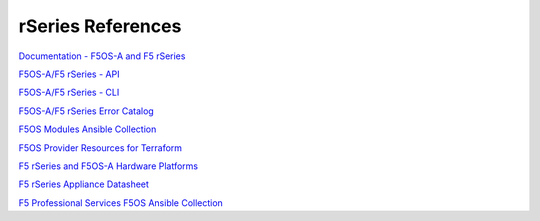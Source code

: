 ==================
rSeries References
==================

`Documentation - F5OS-A and F5 rSeries <https://techdocs.f5.com/kb/en-us/products/f5os-a/manuals/related/doc-f5os-a-f5-rseries.html>`_

`F5OS-A/F5 rSeries - API <https://clouddocs.f5.com/api/rseries-api/rseries-api-index.html>`_

`F5OS-A/F5 rSeries - CLI <https://clouddocs.f5.com/api/rseries-api/rseries-cli-index.html>`_

`F5OS-A/F5 rSeries Error Catalog <https://clouddocs.f5.com/f5os-error-catalog/rseries/rseries-errors-index.html>`_

`F5OS Modules Ansible Collection <https://clouddocs.f5.com/products/orchestration/ansible/devel/f5os/F5OS-index.html>`_

`F5OS Provider Resources for Terraform <https://clouddocs.f5.com/products/orchestration/terraform/latest/F5OS/f5os-index.html#f5os-index>`_

`F5 rSeries and F5OS-A Hardware Platforms <https://techdocs.f5.com/kb/en-us/products/f5os-a/manuals/related/doc-f5os-a-f5-rseries.html#hardware>`_

`F5 rSeries Appliance Datasheet <https://www.f5.com/products/big-ip-services/rseries-adc-hardware-appliance>`_

`F5 Professional Services F5OS Ansible Collection <https://f5devcentral.github.io/f5-ps-ansible/>`_
